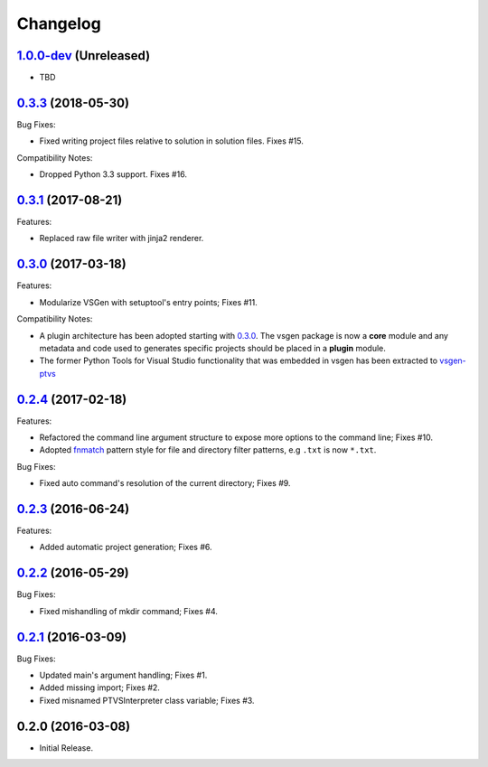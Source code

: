 Changelog
=========

1.0.0-dev_ (Unreleased)
-----------------------
- TBD

0.3.3_ (2018-05-30)
-------------------
Bug Fixes:

- Fixed writing project files relative to solution in solution files. Fixes #15.

Compatibility Notes:

- Dropped Python 3.3 support. Fixes #16.

0.3.1_ (2017-08-21)
-------------------
Features:

- Replaced raw file writer with jinja2 renderer.

0.3.0_ (2017-03-18) 
-------------------
Features:

- Modularize VSGen with setuptool's entry points; Fixes #11.

Compatibility Notes:

- A plugin architecture has been adopted starting with 0.3.0_.  The vsgen package is now a **core** module and any metadata and code used to generates specific projects should be placed in a **plugin** module.
- The former Python Tools for Visual Studio functionality that was embedded in vsgen has been extracted to `vsgen-ptvs <https://pypi.python.org/pypi/vsgen-ptvs>`_

0.2.4_ (2017-02-18) 
-------------------
Features:

- Refactored the command line argument structure to expose more options to the command line; Fixes #10.
- Adopted fnmatch_ pattern style for file and directory filter patterns, e.g ``.txt`` is now ``*.txt``.

Bug Fixes:

- Fixed auto command's resolution of the current directory; Fixes #9.

0.2.3_ (2016-06-24) 
-------------------
Features:

- Added automatic project generation; Fixes #6.

0.2.2_ (2016-05-29) 
-------------------
Bug Fixes:

- Fixed mishandling of mkdir command; Fixes #4.

0.2.1_ (2016-03-09) 
-------------------
Bug Fixes:

- Updated main's argument handling; Fixes #1.
- Added missing import; Fixes #2.
- Fixed misnamed PTVSInterpreter class variable; Fixes #3.

0.2.0  (2016-03-08)
-------------------
- Initial Release.

.. _0.3.3: https://github.com/dbarsam/python-vsgen/compare/0.3.1...0.3.3
.. _0.3.1: https://github.com/dbarsam/python-vsgen/compare/0.3.0...0.3.1
.. _0.3.0: https://github.com/dbarsam/python-vsgen/compare/0.2.4...0.3.0
.. _0.2.4: https://github.com/dbarsam/python-vsgen/compare/0.2.3...0.2.4
.. _0.2.3: https://github.com/dbarsam/python-vsgen/compare/0.2.2...0.2.3
.. _0.2.2: https://github.com/dbarsam/python-vsgen/compare/0.2.1...0.2.2
.. _0.2.1: https://github.com/dbarsam/python-vsgen/compare/0.2.0...0.2.1
.. _1.0.0-dev: https://github.com/dbarsam/python-vsgen/compare/0.3.0...HEAD
.. _fnmatch: https://docs.python.org/2/library/fnmatch.html
